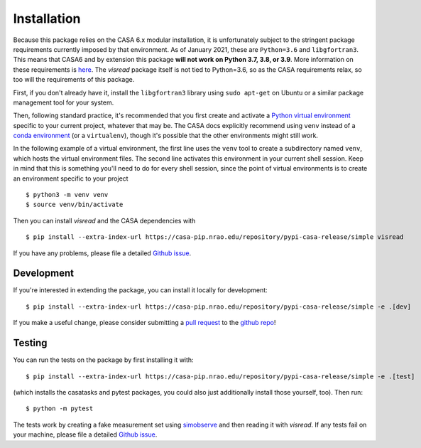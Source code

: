 Installation 
============

Because this package relies on the CASA 6.x modular installation, it is unfortunately subject to the stringent package requirements currently imposed by that environment. As of January 2021, these are ``Python=3.6`` and ``libgfortran3``. This means that CASA6 and by extension this package **will not work on Python 3.7, 3.8, or 3.9**. More information on these requirements is `here <https://casa.nrao.edu/casadocs-devel/stable/usingcasa/obtaining-and-installing>`_. The `visread` package itself is not tied to Python=3.6, so as the CASA requirements relax, so too will the requirements of this package.

First, if you don't already have it, install the ``libgfortran3`` library using ``sudo apt-get`` on Ubuntu or a similar package management tool for your system.

Then, following standard practice, it's recommended that you first create and activate a `Python virtual environment <https://docs.python.org/3/tutorial/venv.html>`_ specific to your current project, whatever that may be. The CASA docs explicitly recommend using ``venv`` instead of a `conda environment <https://docs.conda.io/projects/conda/en/4.6.1/user-guide/tasks/manage-environments.html>`_ (or a ``virtualenv``), though it's possible that the other environments might still work.

In the following example of a virtual environment, the first line uses the ``venv`` tool to create a subdirectory named ``venv``, which hosts the virtual environment files. The second line activates this environment in your current shell session. Keep in mind that this is something you'll need to do for every shell session, since the point of virtual environments is to create an environment specific to your project ::

    $ python3 -m venv venv
    $ source venv/bin/activate

Then you can install *visread* and the CASA dependencies with ::

    $ pip install --extra-index-url https://casa-pip.nrao.edu/repository/pypi-casa-release/simple visread

If you have any problems, please file a detailed `Github issue <https://github.com/MPoL-dev/visread/issues>`_.

Development
-----------

If you're interested in extending the package, you can install it locally for development::

    $ pip install --extra-index-url https://casa-pip.nrao.edu/repository/pypi-casa-release/simple -e .[dev]

If you make a useful change, please consider submitting a `pull request <https://docs.github.com/en/free-pro-team@latest/github/collaborating-with-issues-and-pull-requests/creating-a-pull-request>`_ to the `github repo <https://github.com/MPoL-dev/visread>`_!

Testing
-------

You can run the tests on the package by first installing it with:: 

    $ pip install --extra-index-url https://casa-pip.nrao.edu/repository/pypi-casa-release/simple -e .[test]

(which installs the casatasks and pytest packages, you could also just additionally install those yourself, too). Then run::

    $ python -m pytest 

The tests work by creating a fake measurement set using `simobserve <https://casa.nrao.edu/casadocs-devel/stable/global-task-list/task_simobserve/about>`_ and then reading it with *visread*. If any tests fail on your machine, please file a detailed `Github issue <https://github.com/MPoL-dev/visread/issues>`_.
